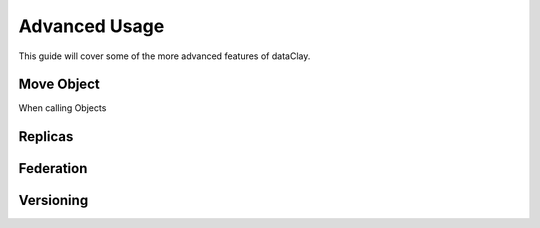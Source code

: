 Advanced Usage
==============

This guide will cover some of the more advanced features of dataClay.

Move Object
-----------

When calling Objects

Replicas
--------

Federation
----------

Versioning
----------

